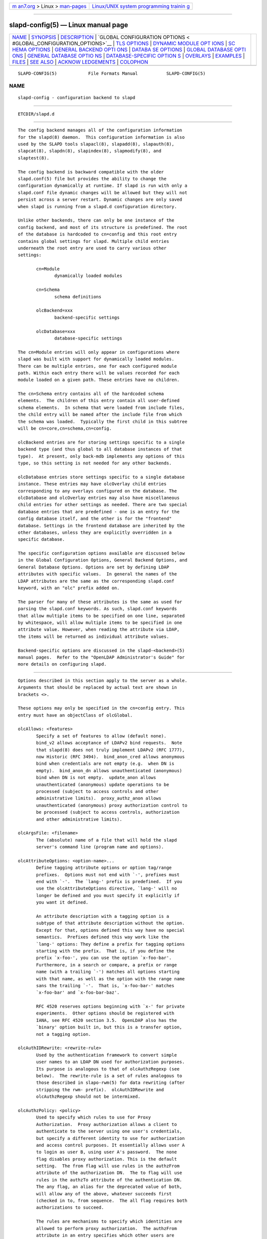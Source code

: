 .. container:: page-top

.. container:: nav-bar

   +----------------------------------+----------------------------------+
   | `m                               | `Linux/UNIX system programming   |
   | an7.org <../../../index.html>`__ | trainin                          |
   | > Linux >                        | g <http://man7.org/training/>`__ |
   | `man-pages <../index.html>`__    |                                  |
   +----------------------------------+----------------------------------+

--------------

slapd-config(5) — Linux manual page
===================================

+-----------------------------------+-----------------------------------+
| `NAME <#NAME>`__ \|               |                                   |
| `SYNOPSIS <#SYNOPSIS>`__ \|       |                                   |
| `DESCRIPTION <#DESCRIPTION>`__ \| |                                   |
| `GLOBAL CONFIGURATION OPTIONS <   |                                   |
| #GLOBAL_CONFIGURATION_OPTIONS>`__ |                                   |
| \| `TLS OPTIONS <#TLS_OPTIONS>`__ |                                   |
| \|                                |                                   |
| `DYNAMIC MODULE OPT               |                                   |
| IONS <#DYNAMIC_MODULE_OPTIONS>`__ |                                   |
| \|                                |                                   |
| `SC                               |                                   |
| HEMA OPTIONS <#SCHEMA_OPTIONS>`__ |                                   |
| \|                                |                                   |
| `GENERAL BACKEND OPTI             |                                   |
| ONS <#GENERAL_BACKEND_OPTIONS>`__ |                                   |
| \|                                |                                   |
| `DATABA                           |                                   |
| SE OPTIONS <#DATABASE_OPTIONS>`__ |                                   |
| \|                                |                                   |
| `GLOBAL DATABASE OPTI             |                                   |
| ONS <#GLOBAL_DATABASE_OPTIONS>`__ |                                   |
| \|                                |                                   |
| `GENERAL DATABASE OPTIO           |                                   |
| NS <#GENERAL_DATABASE_OPTIONS>`__ |                                   |
| \|                                |                                   |
| `DATABASE-SPECIFIC OPTION         |                                   |
| S <#DATABASE-SPECIFIC_OPTIONS>`__ |                                   |
| \| `OVERLAYS <#OVERLAYS>`__ \|    |                                   |
| `EXAMPLES <#EXAMPLES>`__ \|       |                                   |
| `FILES <#FILES>`__ \|             |                                   |
| `SEE ALSO <#SEE_ALSO>`__ \|       |                                   |
| `ACKNOW                           |                                   |
| LEDGEMENTS <#ACKNOWLEDGEMENTS>`__ |                                   |
| \| `COLOPHON <#COLOPHON>`__       |                                   |
+-----------------------------------+-----------------------------------+
| .. container:: man-search-box     |                                   |
+-----------------------------------+-----------------------------------+

::

   SLAPD-CONFIG(5)            File Formats Manual           SLAPD-CONFIG(5)

NAME
-------------------------------------------------

::

          slapd-config - configuration backend to slapd


---------------------------------------------------------

::

          ETCDIR/slapd.d


---------------------------------------------------------------

::

          The config backend manages all of the configuration information
          for the slapd(8) daemon.  This configuration information is also
          used by the SLAPD tools slapacl(8), slapadd(8), slapauth(8),
          slapcat(8), slapdn(8), slapindex(8), slapmodify(8), and
          slaptest(8).

          The config backend is backward compatible with the older
          slapd.conf(5) file but provides the ability to change the
          configuration dynamically at runtime. If slapd is run with only a
          slapd.conf file dynamic changes will be allowed but they will not
          persist across a server restart. Dynamic changes are only saved
          when slapd is running from a slapd.d configuration directory.

          Unlike other backends, there can only be one instance of the
          config backend, and most of its structure is predefined. The root
          of the database is hardcoded to cn=config and this root entry
          contains global settings for slapd. Multiple child entries
          underneath the root entry are used to carry various other
          settings:

                 cn=Module
                        dynamically loaded modules

                 cn=Schema
                        schema definitions

                 olcBackend=xxx
                        backend-specific settings

                 olcDatabase=xxx
                        database-specific settings

          The cn=Module entries will only appear in configurations where
          slapd was built with support for dynamically loaded modules.
          There can be multiple entries, one for each configured module
          path. Within each entry there will be values recorded for each
          module loaded on a given path. These entries have no children.

          The cn=Schema entry contains all of the hardcoded schema
          elements.  The children of this entry contain all user-defined
          schema elements.  In schema that were loaded from include files,
          the child entry will be named after the include file from which
          the schema was loaded.  Typically the first child in this subtree
          will be cn=core,cn=schema,cn=config.

          olcBackend entries are for storing settings specific to a single
          backend type (and thus global to all database instances of that
          type).  At present, only back-mdb implements any options of this
          type, so this setting is not needed for any other backends.

          olcDatabase entries store settings specific to a single database
          instance. These entries may have olcOverlay child entries
          corresponding to any overlays configured on the database. The
          olcDatabase and olcOverlay entries may also have miscellaneous
          child entries for other settings as needed. There are two special
          database entries that are predefined - one is an entry for the
          config database itself, and the other is for the "frontend"
          database. Settings in the frontend database are inherited by the
          other databases, unless they are explicitly overridden in a
          specific database.

          The specific configuration options available are discussed below
          in the Global Configuration Options, General Backend Options, and
          General Database Options. Options are set by defining LDAP
          attributes with specific values.  In general the names of the
          LDAP attributes are the same as the corresponding slapd.conf
          keyword, with an "olc" prefix added on.

          The parser for many of these attributes is the same as used for
          parsing the slapd.conf keywords. As such, slapd.conf keywords
          that allow multiple items to be specified on one line, separated
          by whitespace, will allow multiple items to be specified in one
          attribute value. However, when reading the attribute via LDAP,
          the items will be returned as individual attribute values.

          Backend-specific options are discussed in the slapd-<backend>(5)
          manual pages.  Refer to the "OpenLDAP Administrator's Guide" for
          more details on configuring slapd.


-------------------------------------------------------------------------------------------------

::

          Options described in this section apply to the server as a whole.
          Arguments that should be replaced by actual text are shown in
          brackets <>.

          These options may only be specified in the cn=config entry. This
          entry must have an objectClass of olcGlobal.

          olcAllows: <features>
                 Specify a set of features to allow (default none).
                 bind_v2 allows acceptance of LDAPv2 bind requests.  Note
                 that slapd(8) does not truly implement LDAPv2 (RFC 1777),
                 now Historic (RFC 3494).  bind_anon_cred allows anonymous
                 bind when credentials are not empty (e.g.  when DN is
                 empty).  bind_anon_dn allows unauthenticated (anonymous)
                 bind when DN is not empty.  update_anon allows
                 unauthenticated (anonymous) update operations to be
                 processed (subject to access controls and other
                 administrative limits).  proxy_authz_anon allows
                 unauthenticated (anonymous) proxy authorization control to
                 be processed (subject to access controls, authorization
                 and other administrative limits).

          olcArgsFile: <filename>
                 The (absolute) name of a file that will hold the slapd
                 server's command line (program name and options).

          olcAttributeOptions: <option-name>...
                 Define tagging attribute options or option tag/range
                 prefixes.  Options must not end with `-', prefixes must
                 end with `-'.  The `lang-' prefix is predefined.  If you
                 use the olcAttributeOptions directive, `lang-' will no
                 longer be defined and you must specify it explicitly if
                 you want it defined.

                 An attribute description with a tagging option is a
                 subtype of that attribute description without the option.
                 Except for that, options defined this way have no special
                 semantics.  Prefixes defined this way work like the
                 `lang-' options: They define a prefix for tagging options
                 starting with the prefix.  That is, if you define the
                 prefix `x-foo-', you can use the option `x-foo-bar'.
                 Furthermore, in a search or compare, a prefix or range
                 name (with a trailing `-') matches all options starting
                 with that name, as well as the option with the range name
                 sans the trailing `-'.  That is, `x-foo-bar-' matches
                 `x-foo-bar' and `x-foo-bar-baz'.

                 RFC 4520 reserves options beginning with `x-' for private
                 experiments.  Other options should be registered with
                 IANA, see RFC 4520 section 3.5.  OpenLDAP also has the
                 `binary' option built in, but this is a transfer option,
                 not a tagging option.

          olcAuthIDRewrite: <rewrite-rule>
                 Used by the authentication framework to convert simple
                 user names to an LDAP DN used for authorization purposes.
                 Its purpose is analogous to that of olcAuthzRegexp (see
                 below).  The rewrite-rule is a set of rules analogous to
                 those described in slapo-rwm(5) for data rewriting (after
                 stripping the rwm- prefix).  olcAuthIDRewrite and
                 olcAuthzRegexp should not be intermixed.

          olcAuthzPolicy: <policy>
                 Used to specify which rules to use for Proxy
                 Authorization.  Proxy authorization allows a client to
                 authenticate to the server using one user's credentials,
                 but specify a different identity to use for authorization
                 and access control purposes. It essentially allows user A
                 to login as user B, using user A's password.  The none
                 flag disables proxy authorization. This is the default
                 setting.  The from flag will use rules in the authzFrom
                 attribute of the authorization DN.  The to flag will use
                 rules in the authzTo attribute of the authentication DN.
                 The any flag, an alias for the deprecated value of both,
                 will allow any of the above, whatever succeeds first
                 (checked in to, from sequence.  The all flag requires both
                 authorizations to succeed.

                 The rules are mechanisms to specify which identities are
                 allowed to perform proxy authorization.  The authzFrom
                 attribute in an entry specifies which other users are
                 allowed to proxy login to this entry. The authzTo
                 attribute in an entry specifies which other users this
                 user can authorize as.  Use of authzTo rules can be easily
                 abused if users are allowed to write arbitrary values to
                 this attribute.  In general the authzTo attribute must be
                 protected with ACLs such that only privileged users can
                 modify it.  The value of authzFrom and authzTo describes
                 an identity or a set of identities; it can take five
                 forms:

                        ldap:///<base>??[<scope>]?<filter>
                        dn[.<dnstyle>]:<pattern>
                        u[.<mech>[<realm>]]:<pattern>
                        group[/objectClass[/attributeType]]:<pattern>
                        <pattern>

                        <dnstyle>:={exact|onelevel|children|subtree|regex}

                 The first form is a valid LDAP URI where the
                 <host>:<port>, the <attrs> and the <extensions> portions
                 must be absent, so that the search occurs locally on
                 either authzFrom or authzTo.

                 The second form is a DN, with the optional style modifiers
                 exact, onelevel, children, and subtree for exact,
                 onelevel, children and subtree matches, which cause
                 <pattern> to be normalized according to the DN
                 normalization rules, or the special regex style, which
                 causes the <pattern> to be treated as a POSIX
                 (''extended'') regular expression, as discussed in
                 regex(7) and/or re_format(7).  A pattern of * means any
                 non-anonymous DN.

                 The third form is a SASL id, with the optional fields
                 <mech> and <realm> that allow to specify a SASL mechanism,
                 and eventually a SASL realm, for those mechanisms that
                 support one.  The need to allow the specification of a
                 mechanism is still debated, and users are strongly
                 discouraged to rely on this possibility.

                 The fourth form is a group specification.  It consists of
                 the keyword group, optionally followed by the
                 specification of the group objectClass and attributeType.
                 The objectClass defaults to groupOfNames.  The
                 attributeType defaults to member.  The group with DN
                 <pattern> is searched with base scope, filtered on the
                 specified objectClass.  The values of the resulting
                 attributeType are searched for the asserted DN.

                 The fifth form is provided for backwards compatibility.
                 If no identity type is provided, i.e. only <pattern> is
                 present, an exact DN is assumed; as a consequence,
                 <pattern> is subjected to DN normalization.

                 Since the interpretation of authzFrom and authzTo can
                 impact security, users are strongly encouraged to
                 explicitly set the type of identity specification that is
                 being used.  A subset of these rules can be used as third
                 arg in the olcAuthzRegexp statement (see below);
                 significantly, the URI, provided it results in exactly one
                 entry, and the dn.exact:<dn> forms.

          olcAuthzRegexp: <match> <replace>
                 Used by the authentication framework to convert simple
                 user names, such as provided by SASL subsystem, or
                 extracted from certificates in case of cert-based SASL
                 EXTERNAL, or provided within the RFC 4370 "proxied
                 authorization" control, to an LDAP DN used for
                 authorization purposes.  Note that the resulting DN need
                 not refer to an existing entry to be considered valid.
                 When an authorization request is received from the SASL
                 subsystem, the SASL USERNAME, REALM, and MECHANISM are
                 taken, when available, and combined into a name of the
                 form

                        UID=<username>[[,CN=<realm>],CN=<mechanism>],CN=auth

                 This name is then compared against the match POSIX
                 (''extended'') regular expression, and if the match is
                 successful, the name is replaced with the replace string.
                 If there are wildcard strings in the match regular
                 expression that are enclosed in parenthesis, e.g.

                        UID=([^,]*),CN=.*

                 then the portion of the name that matched the wildcard
                 will be stored in the numbered placeholder variable $1. If
                 there are other wildcard strings in parenthesis, the
                 matching strings will be in $2, $3, etc. up to $9. The
                 placeholders can then be used in the replace string, e.g.

                        UID=$1,OU=Accounts,DC=example,DC=com

                 The replaced name can be either a DN, i.e. a string
                 prefixed by "dn:", or an LDAP URI.  If the latter, the
                 server will use the URI to search its own database(s) and,
                 if the search returns exactly one entry, the name is
                 replaced by the DN of that entry.   The LDAP URI must have
                 no hostport, attrs, or extensions components, but the
                 filter is mandatory, e.g.

                        ldap:///OU=Accounts,DC=example,DC=com??one?(UID=$1)

                 The protocol portion of the URI must be strictly ldap.
                 Note that this search is subject to access controls.
                 Specifically, the authentication identity must have "auth"
                 access in the subject.

                 Multiple olcAuthzRegexp values can be specified to allow
                 for multiple matching and replacement patterns. The
                 matching patterns are checked in the order they appear in
                 the attribute, stopping at the first successful match.

          olcConcurrency: <integer>
                 Specify a desired level of concurrency.  Provided to the
                 underlying thread system as a hint.  The default is not to
                 provide any hint. This setting is only meaningful on some
                 platforms where there is not a one to one correspondence
                 between user threads and kernel threads.

          olcConnMaxPending: <integer>
                 Specify the maximum number of pending requests for an
                 anonymous session.  If requests are submitted faster than
                 the server can process them, they will be queued up to
                 this limit. If the limit is exceeded, the session is
                 closed. The default is 100.

          olcConnMaxPendingAuth: <integer>
                 Specify the maximum number of pending requests for an
                 authenticated session.  The default is 1000.

          olcDisallows: <features>
                 Specify a set of features to disallow (default none).
                 bind_anon disables acceptance of anonymous bind requests.
                 Note that this setting does not prohibit anonymous
                 directory access (See "require authc").  bind_simple
                 disables simple (bind) authentication.  tls_2_anon
                 disables forcing session to anonymous status (see also
                 tls_authc) upon StartTLS operation receipt.  tls_authc
                 disallows the StartTLS operation if authenticated (see
                 also tls_2_anon).  proxy_authz_non_critical disables
                 acceptance of the proxied authorization control (RFC4370)
                 with criticality set to FALSE.  dontusecopy_non_critical
                 disables acceptance of the dontUseCopy control (a work in
                 progress) with criticality set to FALSE.

          olcGentleHUP: { TRUE | FALSE }
                 A SIGHUP signal will only cause a 'gentle' shutdown-
                 attempt: Slapd will stop listening for new connections,
                 but will not close the connections to the current clients.
                 Future write operations return unwilling-to-perform,
                 though.  Slapd terminates when all clients have closed
                 their connections (if they ever do), or - as before - if
                 it receives a SIGTERM signal.  This can be useful if you
                 wish to terminate the server and start a new slapd server
                 with another database, without disrupting the currently
                 active clients.  The default is FALSE.  You may wish to
                 use olcIdleTimeout along with this option.

          olcIdleTimeout: <integer>
                 Specify the number of seconds to wait before forcibly
                 closing an idle client connection.  A setting of 0
                 disables this feature.  The default is 0. You may also
                 want to set the olcWriteTimeout option.

          olcIndexHash64: { on | off }
                 Use a 64 bit hash for indexing. The default is to use 32
                 bit hashes.  These hashes are used for equality and
                 substring indexing. The 64 bit version may be needed to
                 avoid index collisions when the number of indexed values
                 exceeds ~64 million. (Note that substring indexing
                 generates multiple index values per actual attribute
                 value.)  Indices generated with 32 bit hashes are
                 incompatible with the 64 bit version, and vice versa. Any
                 existing databases must be fully reloaded when changing
                 this setting. This directive is only supported on 64 bit
                 CPUs.

          olcIndexIntLen: <integer>
                 Specify the key length for ordered integer indices. The
                 most significant bytes of the binary integer will be used
                 for index keys. The default value is 4, which provides
                 exact indexing for 31 bit values.  A floating point
                 representation is used to index too large values.

          olcIndexSubstrIfMaxlen: <integer>
                 Specify the maximum length for subinitial and subfinal
                 indices. Only this many characters of an attribute value
                 will be processed by the indexing functions; any excess
                 characters are ignored. The default is 4.

          olcIndexSubstrIfMinlen: <integer>
                 Specify the minimum length for subinitial and subfinal
                 indices. An attribute value must have at least this many
                 characters in order to be processed by the indexing
                 functions. The default is 2.

          olcIndexSubstrAnyLen: <integer>
                 Specify the length used for subany indices. An attribute
                 value must have at least this many characters in order to
                 be processed. Attribute values longer than this length
                 will be processed in segments of this length. The default
                 is 4. The subany index will also be used in subinitial and
                 subfinal index lookups when the filter string is longer
                 than the olcIndexSubstrIfMaxlen value.

          olcIndexSubstrAnyStep: <integer>
                 Specify the steps used in subany index lookups. This value
                 sets the offset for the segments of a filter string that
                 are processed for a subany index lookup. The default is 2.
                 For example, with the default values, a search using this
                 filter "cn=*abcdefgh*" would generate index lookups for
                 "abcd", "cdef", and "efgh".

          Note: Indexing support depends on the particular backend in use.
          Also, changing these settings will generally require deleting any
          indices that depend on these parameters and recreating them with
          slapindex(8).

          olcListenerThreads: <integer>
                 Specify the number of threads to use for the connection
                 manager.  The default is 1 and this is typically adequate
                 for up to 16 CPU cores.  The value should be set to a
                 power of 2.

          olcLocalSSF: <SSF>
                 Specifies the Security Strength Factor (SSF) to be given
                 local LDAP sessions, such as those to the ldapi://
                 listener.  For a description of SSF values, see
                 olcSaslSecProps's minssf option description.  The default
                 is 71.

          olcLogFile: <filename>
                 Specify a file for recording slapd debug messages. By
                 default these messages only go to stderr, are not recorded
                 anywhere else, and are unrelated to messages exposed by
                 the olcLogLevel configuration parameter. Specifying a
                 logfile copies messages to both stderr and the logfile.

          olcLogFileOnly: TRUE | FALSE
                 Specify that debug messages should only go to the
                 configured logfile, and not to stderr.

          olcLogFileRotate: <max> <Mbytes> <hours>
                 Specify automatic rotation for the configured logfile as
                 the maximum number of old logfiles to retain, a maximum
                 size in megabytes to allow a logfile to grow before
                 rotation, and a maximum age in hours for a logfile to be
                 used before rotation. The maximum number must be in the
                 range 1-99.  Setting Mbytes or hours to zero disables the
                 size or age check, respectively.  At least one of Mbytes
                 or hours must be non-zero. By default no automatic
                 rotation will be performed.

          olcLogLevel: <integer> [...]
                 Specify the level at which debugging statements and
                 operation statistics should be syslogged (currently logged
                 to the syslogd(8) LOG_LOCAL4 facility).  They must be
                 considered subsystems rather than increasingly verbose log
                 levels.  Some messages with higher priority are logged
                 regardless of the configured loglevel as soon as any
                 logging is configured.  Log levels are additive, and
                 available levels are:
                        1      (0x1 trace) trace function calls
                        2      (0x2 packets) debug packet handling
                        4      (0x4 args) heavy trace debugging (function
                               args)
                        8      (0x8 conns) connection management
                        16     (0x10 BER) print out packets sent and
                               received
                        32     (0x20 filter) search filter processing
                        64     (0x40 config) configuration file processing
                        128    (0x80 ACL) access control list processing
                        256    (0x100 stats) connections, LDAP operations,
                               results (recommended)
                        512    (0x200 stats2) stats2 log entries sent
                        1024   (0x400 shell) print communication with shell
                               backends
                        2048   (0x800 parse) entry parsing

                        16384  (0x4000 sync) LDAPSync replication
                        32768  (0x8000 none) only messages that get logged
                               whatever log level is set
                 The desired log level can be input as a single integer
                 that combines the (ORed) desired levels, both in decimal
                 or in hexadecimal notation, as a list of integers (that
                 are ORed internally), or as a list of the names that are
                 shown between parenthesis, such that

                     olcLogLevel: 129
                     olcLogLevel: 0x81
                     olcLogLevel: 128 1
                     olcLogLevel: 0x80 0x1
                     olcLogLevel: acl trace

                 are equivalent.  The keyword any can be used as a shortcut
                 to enable logging at all levels (equivalent to -1).  The
                 keyword none, or the equivalent integer representation,
                 causes those messages that are logged regardless of the
                 configured olcLogLevel to be logged.  In fact, if no
                 olcLogLevel (or a 0 level) is defined, no logging occurs,
                 so at least the none level is required to have high
                 priority messages logged.

                 Note that the packets, BER, and parse levels are only
                 available as debug output on stderr, and are not sent to
                 syslog.

                 This setting defaults to stats.  This level should usually
                 also be included when using other loglevels, to help
                 analyze the logs.

          olcMaxFilterDepth: <integer>
                 Specify the maximum depth of nested filters in search
                 requests.  The default is 1000.

          olcPasswordCryptSaltFormat: <format>
                 Specify the format of the salt passed to crypt(3) when
                 generating {CRYPT} passwords (see olcPasswordHash) during
                 processing of LDAP Password Modify Extended Operations
                 (RFC 3062).

                 This string needs to be in sprintf(3) format and may
                 include one (and only one) %s conversion.  This conversion
                 will be substituted with a string of random characters
                 from [A-Za-z0-9./].  For example, "%.2s" provides a two
                 character salt and "$1$%.8s" tells some versions of
                 crypt(3) to use an MD5 algorithm and provides 8 random
                 characters of salt.  The default is "%s", which provides
                 31 characters of salt.

          olcPidFile: <filename>
                 The (absolute) name of a file that will hold the slapd
                 server's process ID (see getpid(2)).

          olcPluginLogFile: <filename>
                 The ( absolute ) name of a file that will contain log
                 messages from SLAPI plugins. See slapd.plugin(5) for
                 details.

          olcReferral: <url>
                 Specify the referral to pass back when slapd(8) cannot
                 find a local database to handle a request.  If multiple
                 values are specified, each url is provided.

          olcReverseLookup: TRUE | FALSE
                 Enable/disable client name unverified reverse lookup
                 (default is FALSE if compiled with --enable-rlookups).

          olcRootDSE: <file>
                 Specify the name of an LDIF(5) file containing user
                 defined attributes for the root DSE.  These attributes are
                 returned in addition to the attributes normally produced
                 by slapd.

                 The root DSE is an entry with information about the server
                 and its capabilities, in operational attributes.  It has
                 the empty DN, and can be read with e.g.:
                     ldapsearch -x -b "" -s base "+"
                 See RFC 4512 section 5.1 for details.

          olcSaslAuxprops: <plugin> [...]
                 Specify which auxprop plugins to use for authentication
                 lookups. The default is empty, which just uses slapd's
                 internal support. Usually no other auxprop plugins are
                 needed.

          olcSaslAuxpropsDontUseCopy: <attr> [...]
                 Specify which attribute(s) should be subject to the don't
                 use copy control. This is necessary for some SASL
                 mechanisms such as OTP to work in a replicated
                 environment. The attribute "cmusaslsecretOTP" is the
                 default value.

          olcSaslAuxpropsDontUseCopyIgnore TRUE | FALSE
                 Used to disable replication of the attribute(s) defined by
                 olcSaslAuxpropsDontUseCopy and instead use a local value
                 for the attribute. This allows the SASL mechanism to
                 continue to work if the provider is offline. This can
                 cause replication inconsistency. Defaults to FALSE.

          olcSaslHost: <fqdn>
                 Used to specify the fully qualified domain name used for
                 SASL processing.

          olcSaslRealm: <realm>
                 Specify SASL realm.  Default is empty.

          olcSaslCbinding: none | tls-unique | tls-endpoint
                 Specify the channel-binding type, see also
                 LDAP_OPT_X_SASL_CBINDING.  Default is none.

          olcSaslSecProps: <properties>
                 Used to specify Cyrus SASL security properties.  The none
                 flag (without any other properties) causes the flag
                 properties default, "noanonymous,noplain", to be cleared.
                 The noplain flag disables mechanisms susceptible to simple
                 passive attacks.  The noactive flag disables mechanisms
                 susceptible to active attacks.  The nodict flag disables
                 mechanisms susceptible to passive dictionary attacks.  The
                 noanonymous flag disables mechanisms which support
                 anonymous login.  The forwardsec flag require forward
                 secrecy between sessions.  The passcred require mechanisms
                 which pass client credentials (and allow mechanisms which
                 can pass credentials to do so).  The minssf=<factor>
                 property specifies the minimum acceptable security
                 strength factor as an integer approximate to effective key
                 length used for encryption.  0 (zero) implies no
                 protection, 1 implies integrity protection only, 128
                 allows RC4, Blowfish and other similar ciphers, 256 will
                 require modern ciphers.  The default is 0.  The
                 maxssf=<factor> property specifies the maximum acceptable
                 security strength factor as an integer (see minssf
                 description).  The default is INT_MAX.  The
                 maxbufsize=<size> property specifies the maximum security
                 layer receive buffer size allowed.  0 disables security
                 layers.  The default is 65536.

          olcServerID: <integer> [<URL>]
                 Specify an integer ID from 0 to 4095 for this server. The
                 ID may also be specified as a hexadecimal ID by prefixing
                 the value with "0x".  Non-zero IDs are required when using
                 multi-provider replication and each provider must have a
                 unique non-zero ID. Note that this requirement also
                 applies to separate providers contributing to a glued set
                 of databases.  If the URL is provided, this directive may
                 be specified multiple times, providing a complete list of
                 participating servers and their IDs. The fully qualified
                 hostname of each server should be used in the supplied
                 URLs. The IDs are used in the "replica id" field of all
                 CSNs generated by the specified server. The default value
                 is zero, which is only valid for single provider
                 replication.  Example:

               olcServerID: 1 ldap://ldap1.example.com
               olcServerID: 2 ldap://ldap2.example.com

          olcSockbufMaxIncoming: <integer>
                 Specify the maximum incoming LDAP PDU size for anonymous
                 sessions.  The default is 262143.

          olcSockbufMaxIncomingAuth: <integer>
                 Specify the maximum incoming LDAP PDU size for
                 authenticated sessions.  The default is 4194303.

          olcTCPBuffer [listener=<URL>] [{read|write}=]<size>
                 Specify the size of the TCP buffer.  A global value for
                 both read and write TCP buffers related to any listener is
                 defined, unless the listener is explicitly specified, or
                 either the read or write qualifiers are used.  See tcp(7)
                 for details.  Note that some OS-es implement automatic TCP
                 buffer tuning.

          olcThreads: <integer>
                 Specify the maximum size of the primary thread pool.  The
                 default is 16; the minimum value is 2.

          olcThreadQueues: <integer>
                 Specify the number of work queues to use for the primary
                 thread pool.  The default is 1 and this is typically
                 adequate for up to 8 CPU cores.  The value should not
                 exceed the number of CPUs in the system.

          olcToolThreads: <integer>
                 Specify the maximum number of threads to use in tool mode.
                 This should not be greater than the number of CPUs in the
                 system.  The default is 1.

          olcWriteTimeout: <integer>
                 Specify the number of seconds to wait before forcibly
                 closing a connection with an outstanding write.  This
                 allows recovery from various network hang conditions.  A
                 setting of 0 disables this feature.  The default is 0.


---------------------------------------------------------------

::

          If slapd is built with support for Transport Layer Security,
          there are more options you can specify.

          olcTLSCipherSuite: <cipher-suite-spec>
                 Permits configuring what ciphers will be accepted and the
                 preference order.  <cipher-suite-spec> should be a cipher
                 specification for the TLS library in use (OpenSSL or
                 GnuTLS).  Example:

                        OpenSSL:
                               olcTLSCipherSuite: HIGH:MEDIUM:+SSLv2

                        GnuTLS:
                               olcTLSCiphersuite: SECURE256:!AES-128-CBC

                 To check what ciphers a given spec selects in OpenSSL,
                 use:

                      openssl ciphers -v <cipher-suite-spec>

                 With GnuTLS the available specs can be found in the manual
                 page of gnutls-cli(1) (see the description of the option
                 --priority).

                 In older versions of GnuTLS, where gnutls-cli does not
                 support the option --priority, you can obtain the — more
                 limited — list of ciphers by calling:

                      gnutls-cli -l

          olcTLSCACertificateFile: <filename>
                 Specifies the file that contains certificates for all of
                 the Certificate Authorities that slapd will recognize.
                 The certificate for the CA that signed the server
                 certificate must be included among these certificates. If
                 the signing CA was not a top-level (root) CA, certificates
                 for the entire sequence of CA's from the signing CA to the
                 top-level CA should be present. Multiple certificates are
                 simply appended to the file; the order is not significant.

          olcTLSCACertificatePath: <path>
                 Specifies the path of directories that contain Certificate
                 Authority certificates in separate individual files.
                 Usually only one of this or the olcTLSCACertificateFile is
                 defined. If both are specified, both locations will be
                 used. Multiple directories may be specified, separated by
                 a semi-colon.

          olcTLSCertificateFile: <filename>
                 Specifies the file that contains the slapd server
                 certificate.

                 When using OpenSSL that file may also contain any number
                 of intermediate certificates after the server certificate.

          olcTLSCertificateKeyFile: <filename>
                 Specifies the file that contains the slapd server private
                 key that matches the certificate stored in the
                 olcTLSCertificateFile file. If the private key is
                 protected with a password, the password must be manually
                 typed in when slapd starts.  Usually the private key is
                 not protected with a password, to allow slapd to start
                 without manual intervention, so it is of critical
                 importance that the file is protected carefully.

          olcTLSDHParamFile: <filename>
                 This directive specifies the file that contains parameters
                 for Diffie-Hellman ephemeral key exchange.  This is
                 required in order to use a DSA certificate on the server,
                 or an RSA certificate missing the "key encipherment" key
                 usage.  Note that setting this option may also enable
                 Anonymous Diffie-Hellman key exchanges in certain non-
                 default cipher suites.  Anonymous key exchanges should
                 generally be avoided since they provide no actual client
                 or server authentication and provide no protection against
                 man-in-the-middle attacks.  You should append "!ADH" to
                 your cipher suites to ensure that these suites are not
                 used.

          olcTLSECName: <name>
                 Specify the name of the curve(s) to use for Elliptic curve
                 Diffie-Hellman ephemeral key exchange.  This option is
                 only used for OpenSSL.  This option is not used with
                 GnuTLS; the curves may be chosen in the GnuTLS ciphersuite
                 specification.

          olcTLSProtocolMin: <major>[.<minor>]
                 Specifies minimum SSL/TLS protocol version that will be
                 negotiated.  If the server doesn't support at least that
                 version, the SSL handshake will fail.  To require TLS 1.x
                 or higher, set this option to 3.(x+1), e.g.,

                      olcTLSProtocolMin: 3.2

                 would require TLS 1.1.  Specifying a minimum that is
                 higher than that supported by the OpenLDAP implementation
                 will result in it requiring the highest level that it does
                 support.  This directive is ignored with GnuTLS.

          olcTLSRandFile: <filename>
                 Specifies the file to obtain random bits from when
                 /dev/[u]random is not available.  Generally set to the
                 name of the EGD/PRNGD socket.  The environment variable
                 RANDFILE can also be used to specify the filename.  This
                 directive is ignored with GnuTLS.

          olcTLSVerifyClient: <level>
                 Specifies what checks to perform on client certificates in
                 an incoming TLS session, if any.  The <level> can be
                 specified as one of the following keywords:

                 never  This is the default.  slapd will not ask the client
                        for a certificate.

                 allow  The client certificate is requested.  If no
                        certificate is provided, the session proceeds
                        normally.  If a bad certificate is provided, it
                        will be ignored and the session proceeds normally.

                 try    The client certificate is requested.  If no
                        certificate is provided, the session proceeds
                        normally.  If a bad certificate is provided, the
                        session is immediately terminated.

                 demand | hard | true
                        These keywords are all equivalent, for
                        compatibility reasons.  The client certificate is
                        requested.  If no certificate is provided, or a bad
                        certificate is provided, the session is immediately
                        terminated.

                        Note that a valid client certificate is required in
                        order to use the SASL EXTERNAL authentication
                        mechanism with a TLS session.  As such, a non-
                        default olcTLSVerifyClient setting must be chosen
                        to enable SASL EXTERNAL authentication.

          olcTLSCRLCheck: <level>
                 Specifies if the Certificate Revocation List (CRL) of the
                 CA should be used to verify if the client certificates
                 have not been revoked. This requires
                 olcTLSCACertificatePath parameter to be set. This
                 parameter is ignored with GnuTLS.  <level> can be
                 specified as one of the following keywords:

                 none   No CRL checks are performed

                 peer   Check the CRL of the peer certificate

                 all    Check the CRL for a whole certificate chain

          olcTLSCRLFile: <filename>
                 Specifies a file containing a Certificate Revocation List
                 to be used for verifying that certificates have not been
                 revoked. This parameter is only valid when using GnuTLS.


-------------------------------------------------------------------------------------

::

          If slapd is compiled with --enable-modules then the module-
          related entries will be available. These entries are named
          cn=module{x},cn=config and must have the olcModuleList
          objectClass. One entry should be created per olcModulePath.
          Normally the config engine generates the "{x}" index in the RDN
          automatically, so it can be omitted when initially loading these
          entries.

          olcModuleLoad: <filename> [<arguments>...]
                 Specify the name of a dynamically loadable module to load
                 and any additional arguments if supported by the module.
                 The filename may be an absolute path name or a simple
                 filename. Non-absolute names are searched for in the
                 directories specified by the olcModulePath option.

          olcModulePath: <pathspec>
                 Specify a list of directories to search for loadable
                 modules. Typically the path is colon-separated but this
                 depends on the operating system.  The default is
                 MODULEDIR, which is where the standard OpenLDAP install
                 will place its modules.


---------------------------------------------------------------------

::

          Schema definitions are created as entries in the
          cn=schema,cn=config subtree. These entries must have the
          olcSchemaConfig objectClass.  As noted above, the actual
          cn=schema,cn=config entry is predefined and any values specified
          for it are ignored.

          olcAttributetypes: ( <oid> [NAME <name>] [DESC <description>]
                 [OBSOLETE] [SUP <oid>] [EQUALITY <oid>] [ORDERING <oid>]
                 [SUBSTR <oid>] [SYNTAX <oidlen>] [SINGLE-VALUE]
                 [COLLECTIVE] [NO-USER-MODIFICATION]
                 [USAGE <attributeUsage>] )
                 Specify an attribute type using the LDAPv3 syntax defined
                 in RFC 4512.  The slapd parser extends the RFC 4512
                 definition by allowing string forms as well as numeric
                 OIDs to be used for the attribute OID and attribute syntax
                 OID.  (See the olcObjectIdentifier description.)

          olcDitContentRules: ( <oid> [NAME <name>] [DESC <description>]
                 [OBSOLETE] [AUX <oids>] [MUST <oids>] [MAY <oids>]
                 [NOT <oids>] )
                 Specify an DIT Content Rule using the LDAPv3 syntax
                 defined in RFC 4512.  The slapd parser extends the RFC
                 4512 definition by allowing string forms as well as
                 numeric OIDs to be used for the attribute OID and
                 attribute syntax OID.  (See the olcObjectIdentifier
                 description.)

          olcLdapSyntaxes ( <oid> [DESC <description>] [X-SUBST
                 <substitute-syntax>] )
                 Specify an LDAP syntax using the LDAPv3 syntax defined in
                 RFC 4512.  The slapd parser extends the RFC 4512
                 definition by allowing string forms as well as numeric
                 OIDs to be used for the syntax OID.  (See the
                 objectidentifier description.)  The slapd parser also
                 honors the X-SUBST extension (an OpenLDAP-specific
                 extension), which allows one to use the olcLdapSyntaxes
                 attribute to define a non-implemented syntax along with
                 another syntax, the extension value substitute-syntax, as
                 its temporary replacement.  The substitute-syntax must be
                 defined.  This allows one to define attribute types that
                 make use of non-implemented syntaxes using the correct
                 syntax OID.  Unless X-SUBST is used, this configuration
                 statement would result in an error, since no handlers
                 would be associated to the resulting syntax structure.

          olcObjectClasses: ( <oid> [NAME <name>] [DESC <description>]
                 [OBSOLETE] [SUP <oids>] [{ ABSTRACT | STRUCTURAL |
                 AUXILIARY }] [MUST <oids>] [MAY <oids>] )
                 Specify an objectclass using the LDAPv3 syntax defined in
                 RFC 4512.  The slapd parser extends the RFC 4512
                 definition by allowing string forms as well as numeric
                 OIDs to be used for the object class OID.  (See the
                 olcObjectIdentifier description.)  Object classes are
                 "STRUCTURAL" by default.

          olcObjectIdentifier: <name> { <oid> | <name>[:<suffix>] }
                 Define a string name that equates to the given OID. The
                 string can be used in place of the numeric OID in
                 objectclass and attribute definitions. The name can also
                 be used with a suffix of the form ":xx" in which case the
                 value "oid.xx" will be used.


---------------------------------------------------------------------------------------

::

          Options in these entries only apply to the configuration of a
          single type of backend. All backends may support this class of
          options, but currently only back-mdb does.  The entry must be
          named olcBackend=<databasetype>,cn=config and must have the
          olcBackendConfig objectClass.  <databasetype> should be one of
          asyncmeta, config, dnssrv, ldap, ldif, mdb, meta, monitor, null,
          passwd, perl, relay, sock, sql, or wt.  At present, only back-mdb
          implements any options of this type, so this entry should not be
          used for any other backends.


-------------------------------------------------------------------------

::

          Database options are set in entries named
          olcDatabase={x}<databasetype>,cn=config and must have the
          olcDatabaseConfig objectClass. Normally the config engine
          generates the "{x}" index in the RDN automatically, so it can be
          omitted when initially loading these entries.

          The special frontend database is always numbered "{-1}" and the
          config database is always numbered "{0}".


---------------------------------------------------------------------------------------

::

          Options in this section may be set in the special "frontend"
          database and inherited in all the other databases. These options
          may be altered by further settings in each specific database. The
          frontend entry must be named olcDatabase=frontend,cn=config and
          must have the olcFrontendConfig objectClass.

          olcAccess: to <what> [ by <who> <access> <control> ]+
                 Grant access (specified by <access>) to a set of entries
                 and/or attributes (specified by <what>) by one or more
                 requestors (specified by <who>).  If no access controls
                 are present, the default policy allows anyone and everyone
                 to read anything but restricts updates to rootdn.  (e.g.,
                 "olcAccess: to * by * read").  See slapd.access(5) and the
                 "OpenLDAP Administrator's Guide" for details.

                 Access controls set in the frontend are appended to any
                 access controls set on the specific databases.  The rootdn
                 of a database can always read and write EVERYTHING in that
                 database.

                 Extra special care must be taken with the access controls
                 on the config database. Unlike other databases, the
                 default policy for the config database is to only allow
                 access to the rootdn. Regular users should not have read
                 access, and write access should be granted very carefully
                 to privileged administrators.

          olcDefaultSearchBase: <dn>
                 Specify a default search base to use when client submits a
                 non-base search request with an empty base DN.  Base
                 scoped search requests with an empty base DN are not
                 affected.  This setting is only allowed in the frontend
                 entry.

          olcExtraAttrs: <attr>
                 Lists what attributes need to be added to search requests.
                 Local storage backends return the entire entry to the
                 frontend.  The frontend takes care of only returning the
                 requested attributes that are allowed by ACLs.  However,
                 features like access checking and so may need specific
                 attributes that are not automatically returned by remote
                 storage backends, like proxy backends and so on.  <attr>
                 is an attribute that is needed for internal purposes and
                 thus always needs to be collected, even when not
                 explicitly requested by clients.  This attribute is multi-
                 valued.

          olcPasswordHash: <hash> [<hash>...]
                 This option configures one or more hashes to be used in
                 generation of user passwords stored in the userPassword
                 attribute during processing of LDAP Password Modify
                 Extended Operations (RFC 3062).  The <hash> must be one of
                 {SSHA}, {SHA}, {SMD5}, {MD5}, {CRYPT}, and {CLEARTEXT}.
                 The default is {SSHA}.

                 {SHA} and {SSHA} use the SHA-1 algorithm (FIPS 160-1), the
                 latter with a seed.

                 {MD5} and {SMD5} use the MD5 algorithm (RFC 1321), the
                 latter with a seed.

                 {CRYPT} uses the crypt(3).

                 {CLEARTEXT} indicates that the new password should be
                 added to userPassword as clear text.

                 Note that this option does not alter the normal user
                 applications handling of userPassword during LDAP Add,
                 Modify, or other LDAP operations.  This setting is only
                 allowed in the frontend entry.

          olcReadOnly: TRUE | FALSE
                 This option puts the database into "read-only" mode.  Any
                 attempts to modify the database will return an "unwilling
                 to perform" error.  By default, olcReadOnly is FALSE. Note
                 that when this option is set TRUE on the frontend, it
                 cannot be reset without restarting the server, since
                 further writes to the config database will be rejected.

          olcRequires: <conditions>
                 Specify a set of conditions to require (default none).
                 The directive may be specified globally and/or per-
                 database; databases inherit global conditions, so per-
                 database specifications are additive.  bind requires bind
                 operation prior to directory operations.  LDAPv3 requires
                 session to be using LDAP version 3.  authc requires
                 authentication prior to directory operations.  SASL
                 requires SASL authentication prior to directory
                 operations.  strong requires strong authentication prior
                 to directory operations.  The strong keyword allows
                 protected "simple" authentication as well as SASL
                 authentication.  none may be used to require no conditions
                 (useful to clear out globally set conditions within a
                 particular database); it must occur first in the list of
                 conditions.

          olcRestrict: <oplist>
                 Specify a list of operations that are restricted.
                 Restrictions on a specific database override any frontend
                 setting.  Operations can be any of add, bind, compare,
                 delete, extended[=<OID>], modify, rename, search, or the
                 special pseudo-operations read and write, which
                 respectively summarize read and write operations.  The use
                 of restrict write is equivalent to olcReadOnly: TRUE (see
                 above).  The extended keyword allows one to indicate the
                 OID of the specific operation to be restricted.

          olcSchemaDN: <dn>
                 Specify the distinguished name for the subschema subentry
                 that controls the entries on this server.  The default is
                 "cn=Subschema".

          olcSecurity: <factors>
                 Specify a set of security strength factors (separated by
                 white space) to require (see olcSaslSecprops's minssf
                 option for a description of security strength factors).
                 The directive may be specified globally and/or per-
                 database.  ssf=<n> specifies the overall security strength
                 factor.  transport=<n> specifies the transport security
                 strength factor.  tls=<n> specifies the TLS security
                 strength factor.  sasl=<n> specifies the SASL security
                 strength factor.  update_ssf=<n> specifies the overall
                 security strength factor to require for directory updates.
                 update_transport=<n> specifies the transport security
                 strength factor to require for directory updates.
                 update_tls=<n> specifies the TLS security strength factor
                 to require for directory updates.  update_sasl=<n>
                 specifies the SASL security strength factor to require for
                 directory updates.  simple_bind=<n> specifies the security
                 strength factor required for simple username/password
                 authentication.  Note that the transport factor is measure
                 of security provided by the underlying transport, e.g.
                 ldapi:// (and eventually IPSEC).  It is not normally used.

          olcSizeLimit: {<integer>|unlimited}

          olcSizeLimit: size[.{soft|hard}]=<integer> [...]
                 Specify the maximum number of entries to return from a
                 search operation.  The default size limit is 500.  Use
                 unlimited to specify no limits.  The second format allows
                 a fine grain setting of the size limits.  If no special
                 qualifiers are specified, both soft and hard limits are
                 set.  Extra args can be added in the same value.
                 Additional qualifiers are available; see olcLimits for an
                 explanation of all of the different flags.

          olcSortVals: <attr> [...]
                 Specify a list of multi-valued attributes whose values
                 will always be maintained in sorted order. Using this
                 option will allow Modify, Compare, and filter evaluations
                 on these attributes to be performed more efficiently. The
                 resulting sort order depends on the attributes' syntax and
                 matching rules and may not correspond to lexical order or
                 any other recognizable order.  This setting is only
                 allowed in the frontend entry.

          olcTimeLimit: {<integer>|unlimited}

          olcTimeLimit: time[.{soft|hard}]=<integer> [...]
                 Specify the maximum number of seconds (in real time) slapd
                 will spend answering a search request.  The default time
                 limit is 3600.  Use unlimited to specify no limits.  The
                 second format allows a fine grain setting of the time
                 limits.  Extra args can be added in the same value. See
                 olcLimits for an explanation of the different flags.


-----------------------------------------------------------------------------------------

::

          Options in this section only apply to the specific database for
          which they are defined.  They are supported by every type of
          backend. All of the Global Database Options may also be used
          here.

          olcAddContentAcl: TRUE | FALSE
                 Controls whether Add operations will perform ACL checks on
                 the content of the entry being added. This check is off by
                 default. See the slapd.access(5) manual page for more
                 details on ACL requirements for Add operations.

          olcHidden: TRUE | FALSE
                 Controls whether the database will be used to answer
                 queries. A database that is hidden will never be selected
                 to answer any queries, and any suffix configured on the
                 database will be ignored in checks for conflicts with
                 other databases. By default, olcHidden is FALSE.

          olcLastMod: TRUE | FALSE
                 Controls whether slapd will automatically maintain the
                 modifiersName, modifyTimestamp, creatorsName, and
                 createTimestamp attributes for entries. It also controls
                 the entryCSN and entryUUID attributes, which are needed by
                 the syncrepl provider. By default, olcLastMod is TRUE.

          olcLastBind: TRUE | FALSE
                 Controls whether slapd will automatically maintain the
                 pwdLastSuccess attribute for entries. By default,
                 olcLastBind is FALSE.

          olcLastBindPrecision: <number>
                 If olcLastBind is enabled, a new value is written only if
                 the current one is more than number seconds in the past.

          olcLimits: <selector> <limit> [<limit> [...]]
                 Specify time and size limits based on the operation's
                 initiator or base DN.  The argument <selector> can be any
                 of

                        anonymous | users | [<dnspec>=]<pattern> |
                        group[/oc[/at]]=<pattern>

                 with

                        <dnspec> ::= dn[.<type>][.<style>]

                        <type>  ::= self | this

                        <style> ::= exact | base | onelevel | subtree |
                        children | regex | anonymous

                 DN type self is the default and means the bound user,
                 while this means the base DN of the operation.  The term
                 anonymous matches all unauthenticated clients.  The term
                 users matches all authenticated clients; otherwise an
                 exact dn pattern is assumed unless otherwise specified by
                 qualifying the (optional) key string dn with exact or base
                 (which are synonyms), to require an exact match; with
                 onelevel, to require exactly one level of depth match;
                 with subtree, to allow any level of depth match, including
                 the exact match; with children, to allow any level of
                 depth match, not including the exact match; regex
                 explicitly requires the (default) match based on POSIX
                 (''extended'') regular expression pattern.  Finally,
                 anonymous matches unbound operations; the pattern field is
                 ignored.  The same behavior is obtained by using the
                 anonymous form of the <selector> clause.  The term group,
                 with the optional objectClass oc and attributeType at
                 fields, followed by pattern, sets the limits for any DN
                 listed in the values of the at attribute (default member)
                 of the oc group objectClass (default groupOfNames) whose
                 DN exactly matches pattern.

                 The currently supported limits are size and time.

                 The syntax for time limits is
                 time[.{soft|hard}]=<integer>, where integer is the number
                 of seconds slapd will spend answering a search request.
                 If no time limit is explicitly requested by the client,
                 the soft limit is used; if the requested time limit
                 exceeds the hard limit, the value of the limit is used
                 instead.  If the hard limit is set to the keyword soft,
                 the soft limit is used in either case; if it is set to the
                 keyword unlimited, no hard limit is enforced.  Explicit
                 requests for time limits smaller or equal to the hard
                 limit are honored.  If no limit specifier is set, the
                 value is assigned to the soft limit, and the hard limit is
                 set to soft, to preserve the original behavior.

                 The syntax for size limits is
                 size[.{soft|hard|unchecked}]=<integer>, where integer is
                 the maximum number of entries slapd will return answering
                 a search request.  If no size limit is explicitly
                 requested by the client, the soft limit is used; if the
                 requested size limit exceeds the hard limit, the value of
                 the limit is used instead.  If the hard limit is set to
                 the keyword soft, the soft limit is used in either case;
                 if it is set to the keyword unlimited, no hard limit is
                 enforced.  Explicit requests for size limits smaller or
                 equal to the hard limit are honored.  The unchecked
                 specifier sets a limit on the number of candidates a
                 search request is allowed to examine.  The rationale
                 behind it is that searches for non-properly indexed
                 attributes may result in large sets of candidates, which
                 must be examined by slapd(8) to determine whether they
                 match the search filter or not.  The unchecked limit
                 provides a means to drop such operations before they are
                 even started.  If the selected candidates exceed the
                 unchecked limit, the search will abort with Unwilling to
                 perform.  If it is set to the keyword unlimited, no limit
                 is applied (the default).  If it is set to disabled, the
                 search is not even performed; this can be used to disallow
                 searches for a specific set of users.  If no limit
                 specifier is set, the value is assigned to the soft limit,
                 and the hard limit is set to soft, to preserve the
                 original behavior.

                 In case of no match, the global limits are used.  The
                 default values are the same as for olcSizeLimit and
                 olcTimeLimit; no limit is set on unchecked.

                 If pagedResults control is requested, the hard size limit
                 is used by default, because the request of a specific page
                 size is considered an explicit request for a limitation on
                 the number of entries to be returned.  However, the size
                 limit applies to the total count of entries returned
                 within the search, and not to a single page.  Additional
                 size limits may be enforced; the syntax is
                 size.pr={<integer>|noEstimate|unlimited}, where integer is
                 the max page size if no explicit limit is set; the keyword
                 noEstimate inhibits the server from returning an estimate
                 of the total number of entries that might be returned
                 (note: the current implementation does not return any
                 estimate).  The keyword unlimited indicates that no limit
                 is applied to the pagedResults control page size.  The
                 syntax size.prtotal={<integer>|hard|unlimited|disabled}
                 allows one to set a limit on the total number of entries
                 that the pagedResults control will return.  By default it
                 is set to the hard limit which will use the size.hard
                 value.  When set, integer is the max number of entries
                 that the whole search with pagedResults control can
                 return.  Use unlimited to allow unlimited number of
                 entries to be returned, e.g. to allow the use of the
                 pagedResults control as a means to circumvent size
                 limitations on regular searches; the keyword disabled
                 disables the control, i.e. no paged results can be
                 returned.  Note that the total number of entries returned
                 when the pagedResults control is requested cannot exceed
                 the hard size limit of regular searches unless extended by
                 the prtotal switch.

                 The olcLimits statement is typically used to let an
                 unlimited number of entries be returned by searches
                 performed with the identity used by the consumer for
                 synchronization purposes by means of the RFC 4533 LDAP
                 Content Synchronization protocol (see olcSyncrepl for
                 details).

                 When using subordinate databases, it is necessary for any
                 limits that are to be applied across the parent and its
                 subordinates to be defined in both the parent and its
                 subordinates. Otherwise the settings on the subordinate
                 databases are not honored.

          olcMaxDerefDepth: <depth>
                 Specifies the maximum number of aliases to dereference
                 when trying to resolve an entry, used to avoid infinite
                 alias loops. The default is 15.

          olcMultiProvider: TRUE | FALSE
                 This option puts a consumer database into Multi-Provider
                 mode.  Update operations will be accepted from any user,
                 not just the updatedn.  The database must already be
                 configured as a syncrepl consumer before this keyword may
                 be set. This mode also requires a olcServerID (see above)
                 to be configured.  By default, this setting is FALSE.
                 olcMonitoring: TRUE | FALSE This option enables database-
                 specific monitoring in the entry related to the current
                 database in the "cn=Databases,cn=Monitor" subtree of the
                 monitor database, if the monitor database is enabled.
                 Currently, only the MDB database provides database-
                 specific monitoring.  The default depends on the backend
                 type.

          olcPlugin: <plugin_type> <lib_path> <init_function> [<arguments>]
                 Configure a SLAPI plugin. See the slapd.plugin(5) manpage
                 for more details.

          olcRootDN: <dn>
                 Specify the distinguished name that is not subject to
                 access control or administrative limit restrictions for
                 operations on this database.  This DN may or may not be
                 associated with an entry.  An empty root DN (the default)
                 specifies no root access is to be granted.  It is
                 recommended that the rootdn only be specified when needed
                 (such as when initially populating a database).  If the
                 rootdn is within a namingContext (suffix) of the database,
                 a simple bind password may also be provided using the
                 olcRootPW directive. Many optional features, including
                 syncrepl, require the rootdn to be defined for the
                 database.  The olcRootDN of the cn=config database
                 defaults to cn=config itself.

          olcRootPW: <password>
                 Specify a password (or hash of the password) for the
                 rootdn.  The password can only be set if the rootdn is
                 within the namingContext (suffix) of the database.  This
                 option accepts all RFC 2307 userPassword formats known to
                 the server (see olcPasswordHash description) as well as
                 cleartext.  slappasswd(8) may be used to generate a hash
                 of a password.  Cleartext and {CRYPT} passwords are not
                 recommended.  If empty (the default), authentication of
                 the root DN is by other means (e.g. SASL).  Use of SASL is
                 encouraged.

          olcSubordinate: [TRUE | FALSE | advertise]
                 Specify that the current backend database is a subordinate
                 of another backend database. A subordinate  database may
                 have only one suffix. This option may be used to glue
                 multiple databases into a single namingContext.  If the
                 suffix of the current database is within the namingContext
                 of a superior database, searches against the superior
                 database will be propagated to the subordinate as well.
                 All of the databases associated with a single
                 namingContext should have identical rootdns.  Behavior of
                 other LDAP operations is unaffected by this setting. In
                 particular, it is not possible to use moddn to move an
                 entry from one subordinate to another subordinate within
                 the namingContext.

                 If the optional advertise flag is supplied, the naming
                 context of this database is advertised in the root DSE.
                 The default is to hide this database context, so that only
                 the superior context is visible.

                 If the slap tools slapcat(8), slapadd(8), slapmodify(8),
                 or slapindex(8) are used on the superior database, any
                 glued subordinates that support these tools are opened as
                 well.

                 Databases that are glued together should usually be
                 configured with the same indices (assuming they support
                 indexing), even for attributes that only exist in some of
                 these databases. In general, all of the glued databases
                 should be configured as similarly as possible, since the
                 intent is to provide the appearance of a single directory.

                 Note that the subordinate functionality is implemented
                 internally by the glue overlay and as such its behavior
                 will interact with other overlays in use. By default, the
                 glue overlay is automatically configured as the last
                 overlay on the superior database. Its position on the
                 database can be explicitly configured by setting an
                 overlay glue directive at the desired position. This
                 explicit configuration is necessary e.g.  when using the
                 syncprov overlay, which needs to follow glue in order to
                 work over all of the glued databases. E.g.
                      dn: olcDatabase={1}mdb,cn=config
                      olcSuffix: dc=example,dc=com
                      ...

                      dn: olcOverlay={0}glue,olcDatabase={1}mdb,cn=config
                      ...

                      dn: olcOverlay={1}syncprov,olcDatabase={1}mdb,cn=config
                      ...
          See the Overlays section below for more details.

          olcSuffix: <dn suffix>
                 Specify the DN suffix of queries that will be passed to
                 this backend database.  Multiple suffix lines can be given
                 and at least one is required for each database definition.

                 If the suffix of one database is "inside" that of another,
                 the database with the inner suffix must come first in the
                 configuration file.  You may also want to glue such
                 databases together with the olcSubordinate attribute.

          olcSyncUseSubentry: TRUE | FALSE
                 Store the syncrepl contextCSN in a subentry instead of the
                 context entry of the database. The subentry's RDN will be
                 "cn=ldapsync". The default is FALSE, meaning the
                 contextCSN is stored in the context entry.

          olcSyncrepl: rid=<replica ID>
                 provider=ldap[s]://<hostname>[:port] searchbase=<base DN>
                 [type=refreshOnly|refreshAndPersist]
                 [interval=dd:hh:mm:ss] [retry=[<retry interval> <# of
                 retries>]+] [filter=<filter str>]
                 [scope=sub|one|base|subord] [attrs=<attr list>]
                 [exattrs=<attr list>] [attrsonly] [sizelimit=<limit>]
                 [timelimit=<limit>] [schemachecking=on|off]
                 [network-timeout=<seconds>] [timeout=<seconds>]
                 [tcp-user-timeout=<milliseconds>] [bindmethod=simple|sasl]
                 [binddn=<dn>] [saslmech=<mech>] [authcid=<identity>]
                 [authzid=<identity>] [credentials=<passwd>]
                 [realm=<realm>] [secprops=<properties>]
                 [keepalive=<idle>:<probes>:<interval>]
                 [starttls=yes|critical] [tls_cert=<file>] [tls_key=<file>]
                 [tls_cacert=<file>] [tls_cacertdir=<path>]
                 [tls_reqcert=never|allow|try|demand]
                 [tls_reqsan=never|allow|try|demand]
                 [tls_cipher_suite=<ciphers>] [tls_ecname=<names>]
                 [tls_crlcheck=none|peer|all]
                 [tls_protocol_min=<major>[.<minor>]] [suffixmassage=<real
                 DN>] [logbase=<base DN>] [logfilter=<filter str>]
                 [syncdata=default|accesslog|changelog] [lazycommit]
                 Specify the current database as a consumer which is kept
                 up-to-date with the provider content by establishing the
                 current slapd(8) as a replication consumer site running a
                 syncrepl replication engine.  The consumer content is kept
                 synchronized to the provider content using the LDAP
                 Content Synchronization protocol. Refer to the "OpenLDAP
                 Administrator's Guide" for detailed information on setting
                 up a replicated slapd directory service using the syncrepl
                 replication engine.

                 rid identifies the current syncrepl directive within the
                 replication consumer site.  It is a non-negative integer
                 not greater than 999 (limited to three decimal digits).

                 provider specifies the replication provider site
                 containing the provider content as an LDAP URI. If <port>
                 is not given, the standard LDAP port number (389 or 636)
                 is used.

                 The content of the syncrepl consumer is defined using a
                 search specification as its result set. The consumer slapd
                 will send search requests to the provider slapd according
                 to the search specification. The search specification
                 includes searchbase, scope, filter, attrs, attrsonly,
                 sizelimit, and timelimit parameters as in the normal
                 search specification. The exattrs option may also be used
                 to specify attributes that should be omitted from incoming
                 entries.  The scope defaults to sub, the filter defaults
                 to (objectclass=*), and there is no default searchbase.
                 The attrs list defaults to "*,+" to return all user and
                 operational attributes, and attrsonly and exattrs are
                 unset by default.  The sizelimit and timelimit only accept
                 "unlimited" and positive integers, and both default to
                 "unlimited".  The sizelimit and timelimit parameters
                 define a consumer requested limitation on the number of
                 entries that can be returned by the LDAP Content
                 Synchronization operation; as such, it is intended to
                 implement partial replication based on the size of the
                 replicated database and on the time required by the
                 synchronization.  Note, however, that any provider-side
                 limits for the replication identity will be enforced by
                 the provider regardless of the limits requested by the
                 LDAP Content Synchronization operation, much like for any
                 other search operation.

                 The LDAP Content Synchronization protocol has two
                 operation types.  In the refreshOnly operation, the next
                 synchronization search operation is periodically
                 rescheduled at an interval time (specified by interval
                 parameter; 1 day by default) after each synchronization
                 operation finishes.  In the refreshAndPersist operation, a
                 synchronization search remains persistent in the provider
                 slapd.  Further updates to the provider will generate
                 searchResultEntry to the consumer slapd as the search
                 responses to the persistent synchronization search. If the
                 initial search fails due to an error, the next
                 synchronization search operation is periodically
                 rescheduled at an interval time (specified by interval
                 parameter; 1 day by default)

                 If an error occurs during replication, the consumer will
                 attempt to reconnect according to the retry parameter
                 which is a list of the <retry interval> and <# of retries>
                 pairs.  For example, retry="60 10 300 3" lets the consumer
                 retry every 60 seconds for the first 10 times and then
                 retry every 300 seconds for the next 3 times before stop
                 retrying. The `+' in <# of retries> means indefinite
                 number of retries until success.  If no retry is
                 specified, by default syncrepl retries every hour forever.

                 The schema checking can be enforced at the LDAP Sync
                 consumer site by turning on the schemachecking parameter.
                 The default is off.  Schema checking on means that
                 replicated entries must have a structural objectClass,
                 must obey to objectClass requirements in terms of
                 required/allowed attributes, and that naming attributes
                 and distinguished values must be present.  As a
                 consequence, schema checking should be off when partial
                 replication is used.

                 The network-timeout parameter sets how long the consumer
                 will wait to establish a network connection to the
                 provider. Once a connection is established, the timeout
                 parameter determines how long the consumer will wait for
                 the initial Bind request to complete. The defaults for
                 these parameters come from ldap.conf(5).  The
                 tcp-user-timeout parameter, if non-zero, corresponds to
                 the TCP_USER_TIMEOUT set on the target connections,
                 overriding the operating system setting.  Only some
                 systems support the customization of this parameter, it is
                 ignored otherwise and system-wide settings are used.

                 A bindmethod of simple requires the options binddn and
                 credentials and should only be used when adequate security
                 services (e.g. TLS or IPSEC) are in place.  REMEMBER:
                 simple bind credentials must be in cleartext!  A
                 bindmethod of sasl requires the option saslmech.
                 Depending on the mechanism, an authentication identity
                 and/or credentials can be specified using authcid and
                 credentials.  The authzid parameter may be used to specify
                 an authorization identity.  Specific security properties
                 (as with the sasl-secprops keyword above) for a SASL bind
                 can be set with the secprops option. A non default SASL
                 realm can be set with the realm option.  The identity used
                 for synchronization by the consumer should be allowed to
                 receive an unlimited number of entries in response to a
                 search request.  The provider, other than allowing
                 authentication of the syncrepl identity, should grant that
                 identity appropriate access privileges to the data that is
                 being replicated (access directive), and appropriate time
                 and size limits.  This can be accomplished by either
                 allowing unlimited sizelimit and timelimit, or by setting
                 an appropriate limits statement in the consumer's
                 configuration (see sizelimit and limits for details).

                 The keepalive parameter sets the values of idle, probes,
                 and interval used to check whether a socket is alive; idle
                 is the number of seconds a connection needs to remain idle
                 before TCP starts sending keepalive probes; probes is the
                 maximum number of keepalive probes TCP should send before
                 dropping the connection; interval is interval in seconds
                 between individual keepalive probes.  Only some systems
                 support the customization of these values; the keepalive
                 parameter is ignored otherwise, and system-wide settings
                 are used.

                 The starttls parameter specifies use of the StartTLS
                 extended operation to establish a TLS session before
                 Binding to the provider. If the critical argument is
                 supplied, the session will be aborted if the StartTLS
                 request fails. Otherwise the syncrepl session continues
                 without TLS. The tls_reqcert setting defaults to "demand",
                 the tls_reqsan setting defaults to "allow", and the other
                 TLS settings default to the same as the main slapd TLS
                 settings.

                 The suffixmassage parameter allows the consumer to pull
                 entries from a remote directory whose DN suffix differs
                 from the local directory. The portion of the remote
                 entries' DNs that matches the searchbase will be replaced
                 with the suffixmassage DN.

                 Rather than replicating whole entries, the consumer can
                 query logs of data modifications. This mode of operation
                 is referred to as delta syncrepl. In addition to the above
                 parameters, the logbase and logfilter parameters must be
                 set appropriately for the log that will be used. The
                 syncdata parameter must be set to either "accesslog" if
                 the log conforms to the slapo-accesslog(5) log format, or
                 "changelog" if the log conforms to the obsolete changelog
                 format. If the syncdata parameter is omitted or set to
                 "default" then the log parameters are ignored.

                 The lazycommit parameter tells the underlying database
                 that it can store changes without performing a full flush
                 after each change. This may improve performance for the
                 consumer, while sacrificing safety or durability.

          olcUpdateDN: <dn>
                 This option is only applicable in a replica database.  It
                 specifies the DN permitted to update (subject to access
                 controls) the replica.  It is only needed in certain push-
                 mode replication scenarios.  Generally, this DN should not
                 be the same as the rootdn used at the provider.

          olcUpdateRef: <url>
                 Specify the referral to pass back when slapd(8) is asked
                 to modify a replicated local database.  If multiple values
                 are specified, each url is provided.


-------------------------------------------------------------------------------------------

::

          Each database may allow specific configuration options; they are
          documented separately in the backends' manual pages. See the
          slapd.backends(5) manual page for an overview of available
          backends.


---------------------------------------------------------

::

          An overlay is a piece of code that intercepts database operations
          in order to extend or change them. Overlays are pushed onto a
          stack over the database, and so they will execute in the reverse
          of the order in which they were configured and the database
          itself will receive control last of all.

          Overlays must be configured as child entries of a specific
          database. The entry's RDN must be of the form
          olcOverlay={x}<overlaytype> and the entry must have the
          olcOverlayConfig objectClass. Normally the config engine
          generates the "{x}" index in the RDN automatically, so it can be
          omitted when initially loading these entries.

          See the slapd.overlays(5) manual page for an overview of
          available overlays.


---------------------------------------------------------

::

          Here is a short example of a configuration in LDIF suitable for
          use with slapadd(8) :

                 dn: cn=config
                 objectClass: olcGlobal
                 cn: config
                 olcPidFile: LOCALSTATEDIR/run/slapd.pid
                 olcAttributeOptions: x-hidden lang-

                 dn: cn=schema,cn=config
                 objectClass: olcSchemaConfig
                 cn: schema

                 include: file://SYSCONFDIR/schema/core.ldif

                 dn: olcDatabase=frontend,cn=config
                 objectClass: olcDatabaseConfig
                 objectClass: olcFrontendConfig
                 olcDatabase: frontend
                 # Subtypes of "name" (e.g. "cn" and "ou") with the
                 # option ";x-hidden" can be searched for/compared,
                 # but are not shown.  See slapd.access(5).
                 olcAccess: to attrs=name;x-hidden by * =cs
                 # Protect passwords.  See slapd.access(5).
                 olcAccess: to attrs=userPassword  by * auth
                 # Read access to other attributes and entries.
                 olcAccess: to * by * read

                 # set a rootpw for the config database so we can bind.
                 # deny access to everyone else.
                 dn: olcDatabase=config,cn=config
                 objectClass: olcDatabaseConfig
                 olcDatabase: config
                 olcRootPW: {SSHA}XKYnrjvGT3wZFQrDD5040US592LxsdLy
                 olcAccess: to * by * none

                 dn: olcDatabase=mdb,cn=config
                 objectClass: olcDatabaseConfig
                 objectClass: olcMdbConfig
                 olcDatabase: mdb
                 olcSuffix: "dc=our-domain,dc=com"
                 # The database directory MUST exist prior to
                 # running slapd AND should only be accessible
                 # by the slapd/tools. Mode 0700 recommended.
                 olcDbDirectory: LOCALSTATEDIR/openldap-data
                 # Indices to maintain
                 olcDbIndex:     objectClass  eq
                 olcDbIndex:     cn,sn,mail   pres,eq,approx,sub

                 # We serve small clients that do not handle referrals,
                 # so handle remote lookups on their behalf.
                 dn: olcDatabase=ldap,cn=config
                 objectClass: olcDatabaseConfig
                 objectClass: olcLdapConfig
                 olcDatabase: ldap
                 olcSuffix: ""
                 olcDbUri: ldap://ldap.some-server.com/

          Assuming the above data was saved in a file named "config.ldif"
          and the ETCDIR/slapd.d directory has been created, this command
          will initialize the configuration:
                 slapadd -F ETCDIR/slapd.d -n 0 -l config.ldif

          "OpenLDAP Administrator's Guide" contains a longer annotated
          example of a slapd configuration.

          Alternatively, an existing slapd.conf file can be converted to
          the new format using slapd or any of the slap tools:
                 slaptest -f ETCDIR/slapd.conf -F ETCDIR/slapd.d


---------------------------------------------------

::

          ETCDIR/slapd.conf
                 default slapd configuration file

          ETCDIR/slapd.d
                 default slapd configuration directory


---------------------------------------------------------

::

          ldap(3), ldif(5), gnutls-cli(1), slapd.access(5),
          slapd.backends(5), slapd.conf(5), slapd.overlays(5),
          slapd.plugin(5), slapd(8), slapacl(8), slapadd(8), slapauth(8),
          slapcat(8), slapdn(8), slapindex(8), slapmodify(8),
          slappasswd(8), slaptest(8).

          "OpenLDAP Administrator's Guide"
          (http://www.OpenLDAP.org/doc/admin/)


-------------------------------------------------------------------------

::

          OpenLDAP Software is developed and maintained by The OpenLDAP
          Project <http://www.openldap.org/>.  OpenLDAP Software is derived
          from the University of Michigan LDAP 3.3 Release.

COLOPHON
---------------------------------------------------------

::

          This page is part of the OpenLDAP (an open source implementation
          of the Lightweight Directory Access Protocol) project.
          Information about the project can be found at 
          ⟨http://www.openldap.org/⟩.  If you have a bug report for this
          manual page, see ⟨http://www.openldap.org/its/⟩.  This page was
          obtained from the project's upstream Git repository
          ⟨https://git.openldap.org/openldap/openldap.git⟩ on 2021-08-27.
          (At that time, the date of the most recent commit that was found
          in the repository was 2021-08-26.)  If you discover any rendering
          problems in this HTML version of the page, or you believe there
          is a better or more up-to-date source for the page, or you have
          corrections or improvements to the information in this COLOPHON
          (which is not part of the original manual page), send a mail to
          man-pages@man7.org

   OpenLDAP LDVERSION             RELEASEDATE               SLAPD-CONFIG(5)

--------------

Pages that refer to this page:
`slapd.access(5) <../man5/slapd.access.5.html>`__, 
`slapd.backends(5) <../man5/slapd.backends.5.html>`__, 
`slapd.conf(5) <../man5/slapd.conf.5.html>`__, 
`slapd-ldap(5) <../man5/slapd-ldap.5.html>`__, 
`slapd-ldif(5) <../man5/slapd-ldif.5.html>`__, 
`slapd-mdb(5) <../man5/slapd-mdb.5.html>`__, 
`slapd-monitor(5) <../man5/slapd-monitor.5.html>`__, 
`slapd.overlays(5) <../man5/slapd.overlays.5.html>`__, 
`slapd-relay(5) <../man5/slapd-relay.5.html>`__, 
`slapd-sock(5) <../man5/slapd-sock.5.html>`__, 
`slapd-wt(5) <../man5/slapd-wt.5.html>`__, 
`slapo-accesslog(5) <../man5/slapo-accesslog.5.html>`__, 
`slapo-autoca(5) <../man5/slapo-autoca.5.html>`__, 
`slapo-chain(5) <../man5/slapo-chain.5.html>`__, 
`slapo-collect(5) <../man5/slapo-collect.5.html>`__, 
`slapo-constraint(5) <../man5/slapo-constraint.5.html>`__, 
`slapo-dds(5) <../man5/slapo-dds.5.html>`__, 
`slapo-deref(5) <../man5/slapo-deref.5.html>`__, 
`slapo-dyngroup(5) <../man5/slapo-dyngroup.5.html>`__, 
`slapo-dynlist(5) <../man5/slapo-dynlist.5.html>`__, 
`slapo-homedir(5) <../man5/slapo-homedir.5.html>`__, 
`slapo-memberof(5) <../man5/slapo-memberof.5.html>`__, 
`slapo-otp(5) <../man5/slapo-otp.5.html>`__, 
`slapo-pbind(5) <../man5/slapo-pbind.5.html>`__, 
`slapo-pcache(5) <../man5/slapo-pcache.5.html>`__, 
`slapo-ppolicy(5) <../man5/slapo-ppolicy.5.html>`__, 
`slapo-refint(5) <../man5/slapo-refint.5.html>`__, 
`slapo-retcode(5) <../man5/slapo-retcode.5.html>`__, 
`slapo-rwm(5) <../man5/slapo-rwm.5.html>`__, 
`slapo-sssvlv(5) <../man5/slapo-sssvlv.5.html>`__, 
`slapo-syncprov(5) <../man5/slapo-syncprov.5.html>`__, 
`slapo-translucent(5) <../man5/slapo-translucent.5.html>`__, 
`slapo-unique(5) <../man5/slapo-unique.5.html>`__, 
`slapo-valsort(5) <../man5/slapo-valsort.5.html>`__, 
`lloadd(8) <../man8/lloadd.8.html>`__, 
`slapacl(8) <../man8/slapacl.8.html>`__, 
`slapadd(8) <../man8/slapadd.8.html>`__, 
`slapauth(8) <../man8/slapauth.8.html>`__, 
`slapcat(8) <../man8/slapcat.8.html>`__, 
`slapd(8) <../man8/slapd.8.html>`__, 
`slapindex(8) <../man8/slapindex.8.html>`__, 
`slapmodify(8) <../man8/slapmodify.8.html>`__, 
`slappasswd(8) <../man8/slappasswd.8.html>`__, 
`slapschema(8) <../man8/slapschema.8.html>`__, 
`slaptest(8) <../man8/slaptest.8.html>`__

--------------

--------------

.. container:: footer

   +-----------------------+-----------------------+-----------------------+
   | HTML rendering        |                       | |Cover of TLPI|       |
   | created 2021-08-27 by |                       |                       |
   | `Michael              |                       |                       |
   | Ker                   |                       |                       |
   | risk <https://man7.or |                       |                       |
   | g/mtk/index.html>`__, |                       |                       |
   | author of `The Linux  |                       |                       |
   | Programming           |                       |                       |
   | Interface <https:     |                       |                       |
   | //man7.org/tlpi/>`__, |                       |                       |
   | maintainer of the     |                       |                       |
   | `Linux man-pages      |                       |                       |
   | project <             |                       |                       |
   | https://www.kernel.or |                       |                       |
   | g/doc/man-pages/>`__. |                       |                       |
   |                       |                       |                       |
   | For details of        |                       |                       |
   | in-depth **Linux/UNIX |                       |                       |
   | system programming    |                       |                       |
   | training courses**    |                       |                       |
   | that I teach, look    |                       |                       |
   | `here <https://ma     |                       |                       |
   | n7.org/training/>`__. |                       |                       |
   |                       |                       |                       |
   | Hosting by `jambit    |                       |                       |
   | GmbH                  |                       |                       |
   | <https://www.jambit.c |                       |                       |
   | om/index_en.html>`__. |                       |                       |
   +-----------------------+-----------------------+-----------------------+

--------------

.. container:: statcounter

   |Web Analytics Made Easy - StatCounter|

.. |Cover of TLPI| image:: https://man7.org/tlpi/cover/TLPI-front-cover-vsmall.png
   :target: https://man7.org/tlpi/
.. |Web Analytics Made Easy - StatCounter| image:: https://c.statcounter.com/7422636/0/9b6714ff/1/
   :class: statcounter
   :target: https://statcounter.com/
